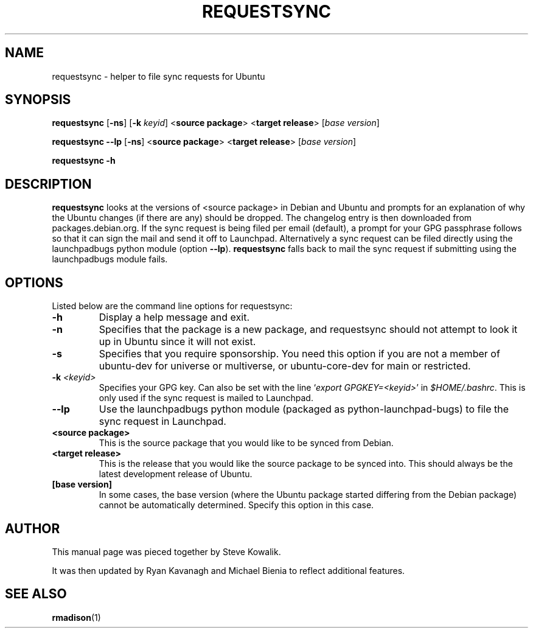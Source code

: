 .TH REQUESTSYNC "1" "19 January 2008" "ubuntu-dev-tools"
.SH NAME
requestsync \- helper to file sync requests for Ubuntu
.SH SYNOPSIS
.B requestsync\fR [\fB\-ns\fR] [\fB\-k \fIkeyid\fR] <\fBsource package\fR> <\fBtarget release\fR> [\fIbase version\fR]

.B requestsync \-\-lp\fR [\fB\-ns\fR] <\fBsource package\fR> <\fBtarget release\fR> [\fIbase version\fR]

.B requestsync \-h
.SH DESCRIPTION
.PP 
\fBrequestsync\fR looks at the versions of <source package> in Debian and
Ubuntu and prompts for an explanation of why the Ubuntu changes (if there
are any) should be dropped.
The changelog entry is then downloaded from packages.debian.org. If the sync
request is being filed per email (default), a prompt for your GPG passphrase
follows so that it can sign the mail and send it off to Launchpad.
Alternatively a sync request can be filed directly using the launchpadbugs
python module (option \fB\-\-lp\fR). \fBrequestsync\fR falls back to mail
the sync request if submitting using the launchpadbugs module fails.
.SH OPTIONS
.PP
Listed below are the command line options for requestsync:
.TP
.B \-h
Display a help message and exit.
.TP
.B \-n
Specifies that the package is a new package, and requestsync should not
attempt to look it up in Ubuntu since it will not exist.
.TP
.B \-s
Specifies that you require sponsorship.
You need this option if you are not a member of ubuntu-dev for universe or
multiverse, or ubuntu-core-dev for main or restricted.
.TP
.B \-k \fI<keyid>\fR
Specifies your GPG key.
Can also be set with the line `\fIexport GPGKEY=<keyid>\fR' in
.IR $HOME/.bashrc .
This is only used if the sync request is mailed to Launchpad.
.TP
.B \-\-lp
Use the launchpadbugs python module (packaged as python-launchpad-bugs) to
file the sync request in Launchpad.
.TP
.B <source package>
This is the source package that you would like to be synced from Debian.
.TP
.B <target release>
This is the release that you would like the source package to be synced
into.
This should always be the latest development release of Ubuntu.
.TP
.B [base version]
In some cases, the base version (where the Ubuntu package started differing
from the Debian package) cannot be automatically determined.
Specify this option in this case.
.SH AUTHOR
.PP
This manual page was pieced together by Steve Kowalik.

It was then updated by Ryan Kavanagh and Michael Bienia to reflect
additional features.
.SH SEE ALSO 
.PP 
.BR rmadison (1)
